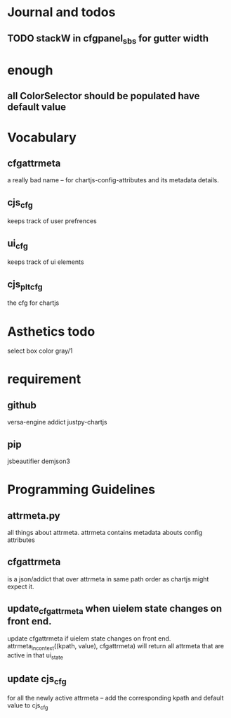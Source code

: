 * Journal and todos
** TODO stackW in cfgpanel_sbs for gutter width

* enough
** all ColorSelector  should be populated have default value

* Vocabulary
** cfgattrmeta
a really bad name
-- for chartjs-config-attributes and its metadata details.
** cjs_cfg
keeps track of user prefrences
** ui_cfg
keeps track of ui elements

** cjs_plt_cfg
the cfg for chartjs


* Asthetics todo
select box color gray/1


* requirement
** github
versa-engine
addict
justpy-chartjs
** pip
jsbeautifier
demjson3



* Programming Guidelines
** attrmeta.py
all things about attrmeta.
attrmeta contains metadata abouts config attributes
** cfgattrmeta
is a json/addict that over attrmeta in same path order as chartjs might expect it.
** update_cfgattrmeta when uielem state changes on front end.
update cfgattrmeta if  uielem state changes on front end.
attrmeta_in_context((kpath, value), cfgattrmeta)  will return all attrmeta that are active
in that ui_state
** update cjs_cfg
for all the newly active attrmeta -- add the corresponding kpath and default value to cjs_cfg



